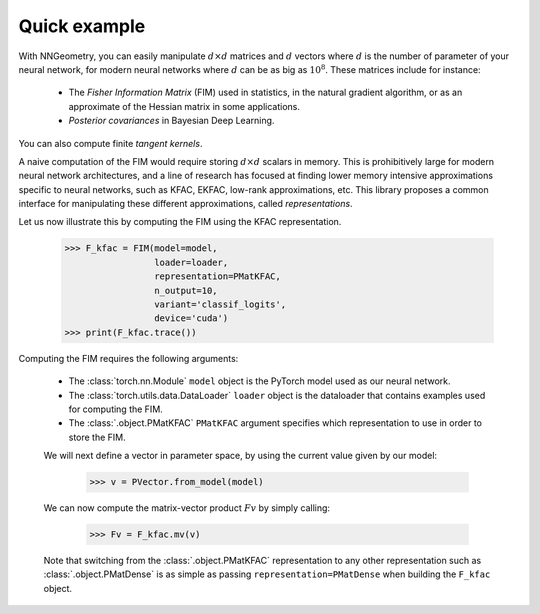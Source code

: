 Quick example
=============

With NNGeometry, you can easily manipulate :math:`d \times d` matrices and :math:`d` vectors where :math:`d` is the number of parameter of your neural network, for modern neural networks where :math:`d` can be as big as :math:`10^8`. These matrices include for instance:

 - The *Fisher Information Matrix* (FIM) used in statistics, in the natural gradient algorithm, or as an approximate of the Hessian matrix in some applications.
 - *Posterior covariances* in Bayesian Deep Learning.

You can also compute finite *tangent kernels*.

A naive computation of the FIM would require storing :math:`d \times d` scalars in memory. This is prohibitively large for modern neural network architectures, and a line of research has focused at finding lower memory intensive approximations specific to neural networks, such as KFAC, EKFAC, low-rank approximations, etc. This library proposes a common interface for manipulating these different approximations, called *representations*.

Let us now illustrate this by computing the FIM using the KFAC representation.

   >>> F_kfac = FIM(model=model,
                    loader=loader,
                    representation=PMatKFAC,
                    n_output=10,
                    variant='classif_logits',
                    device='cuda')
   >>> print(F_kfac.trace())

Computing the FIM requires the following arguments:

 - The :class:`torch.nn.Module` ``model`` object is the PyTorch model used as our neural network.
 - The :class:`torch.utils.data.DataLoader` ``loader`` object is the dataloader that contains examples used for computing the FIM.
 - The :class:`.object.PMatKFAC` ``PMatKFAC`` argument specifies which representation to use in order to store the FIM.

 We will next define a vector in parameter space, by using the current value given by our model:

         >>> v = PVector.from_model(model)

 We can now compute the matrix-vector product :math:`F v` by simply calling:

        >>> Fv = F_kfac.mv(v)

 Note that switching from the :class:`.object.PMatKFAC` representation to any other representation such as :class:`.object.PMatDense` is as simple as passing ``representation=PMatDense`` when building the ``F_kfac`` object.

